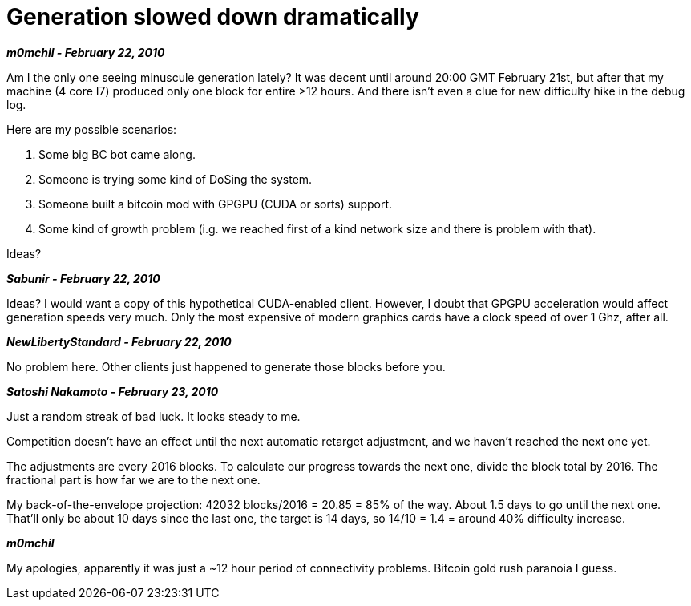 = Generation slowed down dramatically

**_m0mchil - February 22, 2010_**

Am I the only one seeing minuscule generation lately? It was decent until around 20:00 GMT February 21st, but after that my machine (4 core I7) produced only one block for entire >12 hours. And there isn't even a clue for new difficulty hike in the debug log.

Here are my possible scenarios:

1. Some big BC bot came along.

2. Someone is trying some kind of DoSing the system.

3. Someone built a bitcoin mod with GPGPU (CUDA or sorts) support.

4. Some kind of growth problem (i.g. we reached first of a kind network size and there is problem with that).

Ideas?

**_Sabunir - February 22, 2010_**

Ideas? I would want a copy of this hypothetical CUDA-enabled client. However, I doubt that GPGPU acceleration would affect generation speeds very much. Only the most expensive of modern graphics cards have a clock speed of over 1 Ghz, after all.

**_NewLibertyStandard - February 22, 2010_**

No problem here. Other clients just happened to generate those blocks before you.


**_Satoshi Nakamoto - February 23, 2010_**

Just a random streak of bad luck.  It looks steady to me.

Competition doesn't have an effect until the next automatic retarget adjustment, and we haven't reached the next one yet.

The adjustments are every 2016 blocks.  To calculate our progress towards the next one, divide the block total by 2016.  The fractional part is how far we are to the next one.  

My back-of-the-envelope projection: 42032 blocks/2016 = 20.85 = 85% of the way.  About 1.5 days to go until the next one.  That'll only be about 10 days since the last one, the target is 14 days, so 14/10 = 1.4 = around 40% difficulty increase.


**_m0mchil_**

My apologies, apparently it was just a ~12 hour period of connectivity problems. Bitcoin gold rush paranoia I guess.

